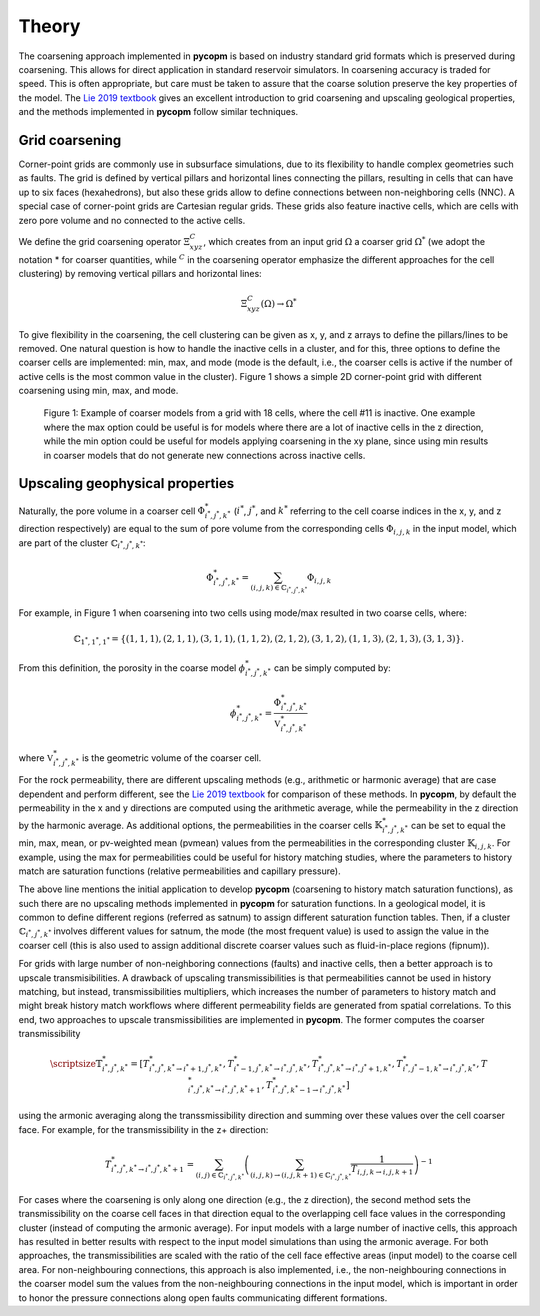 ******
Theory
******

The coarsening approach implemented in **pycopm** is based on industry standard grid formats which is preserved during coarsening. 
This allows for direct application in standard reservoir simulators.
In coarsening accuracy is traded for speed. 
This is often appropriate, but care must be taken to assure that the coarse solution preserve the key properties of the model.
The `Lie 2019 textbook <https://www.cambridge.org/core/books/an-introduction-to-reservoir-simulation-using-matlabgnu-octave/F48C3D8C88A3F67E4D97D4E16970F894>`_ 
gives an excellent introduction to grid coarsening and upscaling geological properties, and the methods implemented in **pycopm** follow similar techniques. 

===============
Grid coarsening
===============

Corner-point grids are commonly use in subsurface simulations, due to its flexibility to handle complex geometries such as faults. 
The grid is defined by vertical pillars and horizontal lines connecting the pillars, resulting in cells that can have up to six faces (hexahedrons), 
but also these grids allow to define connections between non-neighboring cells (NNC). A special case of corner-point grids are Cartesian regular grids. 
These grids also feature inactive cells, which are cells with zero pore volume and no connected to the active cells.

We define the grid coarsening operator :math:`\Xi_{xyz}^C`, which creates from an input grid :math:`\Omega` a coarser grid :math:`\Omega^*` (we adopt the notation * for 
coarser quantities, while :math:`{}^C` in the coarsening operator emphasize the different approaches for the cell clustering) by removing 
vertical pillars and horizontal lines:

.. math::
    \Xi_{xyz}^C(\Omega)\rightarrow\Omega^*

To give flexibility in the coarsening, the cell clustering can be given as x, y, and z arrays to define the pillars/lines to be removed. 
One natural question is how to handle the inactive cells in a cluster, and for this, three options to define the coarser cells are implemented: 
min, max, and mode (mode is the default, i.e., the coarser cells is active if the number of active cells is the most common value in the cluster). 
Figure 1 shows a simple 2D corner-point grid with different coarsening using min, max, and mode.

.. figure:: figs/theory.png

    Figure 1: Example of coarser models from a grid with 18 cells, where the cell #11 is inactive. 
    One example where the max option could be useful is for models where there are a lot of 
    inactive cells in the z direction, while the min option could be useful for models applying 
    coarsening in the xy plane, since using min results in coarser models that do not generate 
    new connections across inactive cells.

================================
Upscaling geophysical properties 
================================

Naturally, the pore volume in a coarser cell :math:`\Phi_{i^*,j^*,k^*}^*` (:math:`i^*`, :math:`j^*`, and :math:`k^*` referring to the cell 
coarse indices in the x, y, and z direction respectively) are equal to the sum of pore volume from the corresponding cells 
:math:`\Phi_{i,j,k}` in the input model, which are part of the cluster :math:`\mathbb{C}_{i^*,j^*,k^*}`:

.. math::
    \Phi_{i^*,j^*,k^*}^* = \sum_{(i,j,k)\in\mathbb{C}_{i^*,j^*,k^*}}\Phi_{i,j,k}

For example, in Figure 1 when coarsening into two cells using mode/max resulted in two coarse cells, where: 

.. math::

    \mathbb{C}_{1^*,1^*,1^*}=\{ (1,1,1),(2,1,1),(3,1,1),(1,1,2),(2,1,2),(3,1,2),(1,1,3),(2,1,3),(3,1,3) \}.

From this definition, the porosity in the coarse model :math:`\phi_{i^*,j^*,k^*}^*` can be simply computed by:

.. math::
    \phi_{i^*,j^*,k^*}^* = \frac{\Phi_{i^*,j^*,k^*}^*}{\mathbb{V}_{i^*,j^*,k^*}^*}

where :math:`\mathbb{V}_{i^*,j^*,k^*}^*` is the geometric volume of the coarser cell.

For the rock permeability, there are different upscaling methods (e.g., arithmetic or harmonic average) that are case dependent and perform different, 
see the `Lie 2019 textbook <https://www.cambridge.org/core/books/an-introduction-to-reservoir-simulation-using-matlabgnu-octave/F48C3D8C88A3F67E4D97D4E16970F894>`_
for comparison of these methods. In **pycopm**, by default the permeability in the x and y directions are computed using the arithmetic average, while 
the permeability in the z direction by the harmonic average. As additional options, the permeabilities in the coarser cells :math:`\mathbb{K}_{i^*,j^*,k^*}^*` can 
be set to equal the min, max, mean, or pv-weighted mean (pvmean) values from the permeabilities in the corresponding cluster :math:`\mathbb{K}_{i,j,k}`. For example, using the max for 
permeabilities could be useful for history matching studies, where the parameters to history match are saturation functions 
(relative permeabilities and capillary pressure).

The above line mentions the initial application to develop **pycopm** (coarsening to history match saturation functions), as such there are no upscaling 
methods implemented in **pycopm** for saturation functions. In a geological model, it is common to define different regions (referred as satnum) to assign 
different saturation function tables. Then, if a cluster :math:`\mathbb{C}_{i^*,j^*,k^*}` involves different values for satnum, the mode (the most frequent value) is used 
to assign the value in the coarser cell (this is also used to assign additional discrete coarser values such as fluid-in-place regions (fipnum)).

For grids with large number of non-neighboring connections (faults) and inactive cells, then a better approach is to upscale transmisibilities. 
A drawback of upscaling transmissibilities is that permeabilities cannot be used in history matching, but instead, transmissibilities multipliers, 
which increases the number of parameters to history match and might break history match workflows where different permeability fields are generated 
from spatial correlations. To this end, two approaches to upscale transmissibilities are implemented in **pycopm**. The former computes the coarser 
transmissibility

.. math::
    \scriptsize\mathbb{T}_{i^*,j^*,k^*}^*=\left[ T_{i^*,j^*,k^*\rightarrow i^*+1,j^*,k^*}^*,T_{i^*-1,j^*,k^*\rightarrow i^*,j^*,k^*}^*,T_{i^*,j^*,k^*\rightarrow i^*,j^*+1,k^*}^*,T_{i^*,j^*-1,k^*\rightarrow i^*,j^*,k^*}^*,T_{i^*,j^*,k^*\rightarrow i^*,j^*,k^*+1}^*,T_{i^*,j^*,k^*-1\rightarrow i^*,j^*,k^*}^* \right]

using the armonic averaging along the transsmissibility direction and summing over these values over the cell coarser face. For example, 
for the transmissibility in the z+ direction:

.. math::
    T_{i^*,j^*,k^*\rightarrow i^*,j^*,k^*+1}^*=\sum_{(i,j)\in\mathbb{C}_{i^*,j^*,k^*}}\left( \sum_{(i,j,k)\rightarrow(i,j,k+1)\in\mathbb{C}_{i^*,j^*,k^*}} \frac{1}{T_{i,j,k\rightarrow i,j,k+1}} \right)^{-1}

For cases where the coarsening is only along one direction (e.g., the z direction), the second method sets the transmissibility on the coarse cell 
faces in that direction equal to the overlapping cell face values in the corresponding cluster (instead of computing the armonic average). For input 
models with a large number of inactive cells, this approach has resulted in better results with respect to the input model simulations than using the 
armonic average. For both approaches, the transmissibilities are scaled with the ratio of the cell 
face effective areas (input model) to the coarse cell area. For non-neighbouring connections, this approach is also implemented, i.e., 
the non-neighbouring connections in the coarser model sum the values from the non-neighbouring connections in the input model, which is important in 
order to honor the pressure connections along open faults communicating different formations.